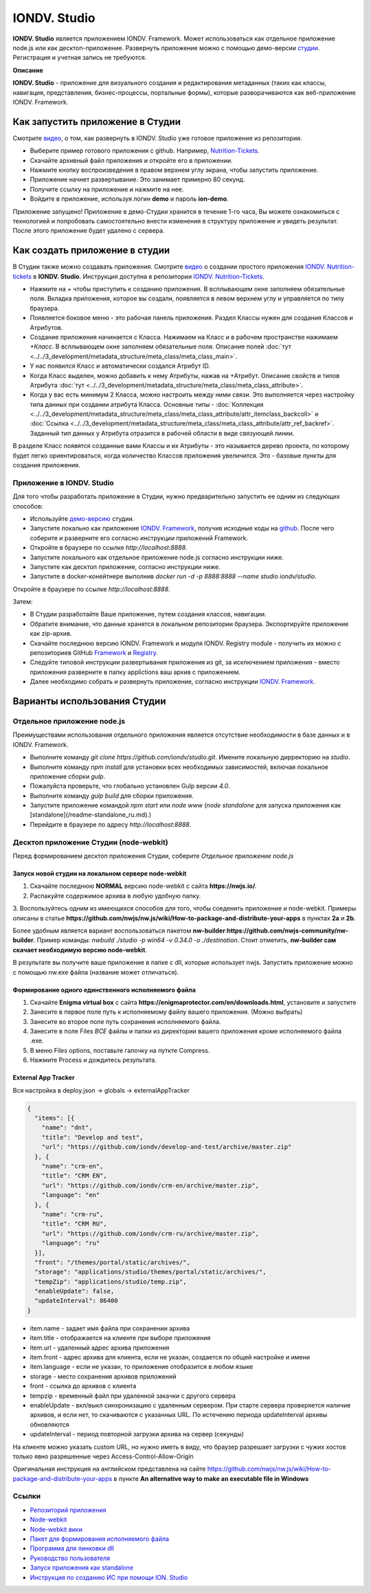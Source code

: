 IONDV. Studio
==============

**IONDV. Studio** является приложением IONDV. Framework. Может использоваться как отдельное приложение node.js или как десктоп-приложение.
Развернуть приложение можно с помощью демо-версии `студии <https://studio.iondv.com>`_. Регистрация и учетная запись не требуются. 

**Описание**

**IONDV. Studio** - приложение для визуального создания и редактирования метаданных (таких как классы, навигация, представления,
бизнес-процессы, портальные формы), которые разворачиваются как веб-приложение IONDV. Framework.

Как запустить приложение в Студии
---------------------------------

Смотрите `видео <https://www.youtube.com/watch?v=s7q9_YXkeEo>`_, о том, как развернуть в IONDV. Studio уже готовое приложение из репозитория.

* Выберите пример готового приложения с github. Например, `Nutrition-Tickets <https: //github.com/iondv/nutrition-tickets>`_.
* Скачайте архивный файл приложения и откройте его в приложении.
* Нажмите кнопку воспроизведения в правом верхнем углу экрана, чтобы запустить приложение.
* Приложение начнет развертывание. Это занимает примерно 80 секунд.
* Получите ссылку на приложение и нажмите на нее.
* Войдите в приложение, используя логин **demo** и пароль **ion-demo**.
Приложение запущено!
Приложение в демо-Студии хранится в течение 1-го часа, Вы можете ознакомиться с технологией и попробовать самостоятельно внести изменения в структуру приложение и увидеть результат. После этого приложение будет удалено с сервера.

Как создать приложение в студии
-------------------------------

В Студии также можно создавать приложения.
Смотрите `видео <https://www.youtube.com/watch?v=e201ko9fkQ8&t=331s>`_ о создании простого приложения `IONDV. Nutrition-tickets <https://github.com/iondv/nutrition-tickets>`_ в **IONDV. Studio**. Инструкция доступна в репозитории `IONDV. Nutrition-Tickets <https://github.com/iondv/nutrition-tickets/blob/master/tutorial/ru/index.md>`_.

.. <a href="https://www.youtube.com/watch?v=e201ko9fkQ8&t=331s" target="_blank"><img src="/tickets_video.png" height="250px" alt="" title=""></a>

* Нажмите на `+` чтобы приступить к созданию приложения. В всплывающем окне заполняем обязательные поля. Вкладка приложения, которое вы создали, появляется в левом верхнем углу и управляется по типу браузера.

* Появляется боковое меню - это рабочая панель приложения. Раздел Классы нужен для создания Классов и Атрибутов. 

* Создание приложения начинается с Класса. Нажимаем на Класс и в рабочем пространстве нажимаем `+Класс`. В всплывающем окне заполняем обязательные поля. Описание полей :doc:`тут <../../3_development/metadata_structure/meta_class/meta_class_main>`.

* У нас появился Класс и автоматически создался Атрибут ID. 

* Когда Класс выделен, можно добавить к нему Атрибуты, нажав на +Атрибут. Описание свойств и типов Атрибута :doc:`тут <../../3_development/metadata_structure/meta_class/meta_class_attribute>`.

* Когда у вас есть минимум 2 Класса, можно настроить между ними связи. Это выполняется через настройку типа данных при создании атрибута Класса. Основные типы - :doc:`Коллекция <../../3_development/metadata_structure/meta_class/meta_class_attribute/attr_itemclass_backcoll>` и :doc:`Ссылка <../../3_development/metadata_structure/meta_class/meta_class_attribute/attr_ref_backref>`. Заданный тип данных у Атрибута отразится в рабочей области в виде связующей линии. 

В разделе Класс появятся созданные вами Классы и их Атрибуты - это называется дерево проекта, по которому будет легко ориентироваться, когда количество Классов приложения увеличится. 
Это - базовые пункты для создания приложения. 

Приложение в IONDV. Studio
~~~~~~~~~~~~~~~~~~~~~~~~~~

Для того чтобы разработать приложение в Студии, нужно предварительно запустить ее одним из следующих способов:

* Используйте `демо-версию <https://studio.iondv.com>`_ студии.
* Запустите локально как приложение `IONDV. Framework <https://github.com/iondv/framework>`_, получив исходные коды на `github <https://github.com/iondv/studio>`_. После чего соберите и разверните его согласно инструкции приложений Framework. 
* Откройте в браузере по ссылке `http://localhost:8888`.
* Запустите локального как отдельное приложение node.js согласно инструкции ниже.
* Запустите как десктоп приложение, согласно инструкции ниже.
* Запустите в docker-конейтнере выполнив `docker run -d -p 8888:8888 --name studio iondv/studio`. 
Откройте в браузере по ссылке `http://localhost:8888`.

Затем:

* В Студии разработайте Ваше приложение, путем создания классов, навигации.
* Обратите внимание, что данные хранятся в локальном репозитории браузера. Экспортируйте приложение как zip-архив.
* Скачайте последнюю версию IONDV. Framework и модуля IONDV. Registry module - получить их можно c репозиториев GitHub `Framework <https://github.com/iondv/framework>`_ и `Registry <https://github.com/iondv/registry>`_.
* Следуйте типовой инструкции развертывания приложения из git, за исключением приложения - вместо приложения разверните в папку applictions ваш архив с приложением.
* Далее необходимо собрать и развернуть приложение, согласно инструкции `IONDV. Framework <https://github.com/iondv/framework>`_.

Варианты использования Студии
-----------------------------

Отдельное приложение node.js
~~~~~~~~~~~~~~~~~~~~~~~~~~~~

Преимуществами использования отдельного приложения является отсутствие необходимости в базе данных и в IONDV. Framework.

* Выполните команду `git clone https://github.com/iondv/studio.git`. Имените локальную дирректорию на `studio`. 
* Выполните команду `npm install` для установки всех необходимых зависимостей, включая локальное приложение сборки `gulp`.
* Пожалуйста проверьте, что глобально установлен Gulp версии `4.0`. 
* Выполните команду `gulp build` для сборки приложения.
* Запустите приложение командой `npm start` или `node www` (`node standalone` для запуска приложения как [standalone](/readme-standalone_ru.md).)
* Перейдите в браузере по адресу  `http://localhost:8888`.

Десктоп приложение Студии (node-webkit)
~~~~~~~~~~~~~~~~~~~~~~~~~~~~~~~~~~~~~~~

Перед формированием десктоп приложения Студии, соберите *Отдельное приложение node.js*

Запуск новой студии на локальном сервере node-webkit
^^^^^^^^^^^^^^^^^^^^^^^^^^^^^^^^^^^^^^^^^^^^^^^^^^^^

1. Скачайте последнюю **NORMAL** версию node-webkit c сайта **https://nwjs.io/**.
2. Распакуйте содержимое архива в любую удобную папку.
3. Воспользуйтесь одним из имеющихся способов для того, чтобы соеденить приложение и node-webkit. 
Примеры описаны в статье **https://github.com/nwjs/nw.js/wiki/How-to-package-and-distribute-your-apps** в пунктах **2a** и **2b**.

Более удобным является вариант воспользоваться пакетом **nw-builder**:**https://github.com/nwjs-community/nw-builder**. 
Пример команды: `nwbuild ./studio -p win64 -v 0.34.0 -o ./destination`. Стоит отметить, **nw-builder сам скачает 
необходимую версию node-webkit**.

В результате вы получите ваше приложение в папке с dll, которые использует nwjs. Запустить приложение можно с 
помощью nw.exe файла (название может отличаться).

Формирование одного единственного исполняемого файла
^^^^^^^^^^^^^^^^^^^^^^^^^^^^^^^^^^^^^^^^^^^^^^^^^^^^

1. Скачайте **Enigma virtual box** с сайта **https://enigmaprotector.com/en/downloads.html**, установите и запустите
2. Занесите в первое поле путь к исполняемому файлу вашего приложения. (Можно выбрать)
3. Занесите во второе поле путь сохранения исполняемого файла.
4. Занесите в поле Files *ВСЕ* файлы и папки из директории вашего приложения кроме исполняемого файла .exe.
5. В меню Files options, поставьте галочку на путкте Compress.
6. Нажмите Process и дождитесь результата.

External App Tracker
^^^^^^^^^^^^^^^^^^^^

Вся настройка в deploy.json -> globals -> externalAppTracker

.. code-block:: js
 
    {
      "items": [{
        "name": "dnt",
        "title": "Develop and test",
        "url": "https://github.com/iondv/develop-and-test/archive/master.zip"
      }, {
        "name": "crm-en",
        "title": "CRM EN",
        "url": "https://github.com/iondv/crm-en/archive/master.zip",
        "language": "en"
      }, {
        "name": "crm-ru",
        "title": "CRM RU",
        "url": "https://github.com/iondv/crm-ru/archive/master.zip",
        "language": "ru"
      }],
      "front": "/themes/portal/static/archives/",
      "storage": "applications/studio/themes/portal/static/archives/",
      "tempZip": "applications/studio/temp.zip",
      "enableUpdate": false,
      "updateInterval": 86400
    }
    
- item.name - задает имя файла при сохранении архива
- item.title - отображается на клиенте при выборе приложения
- item.url - удаленный адрес архива приложения
- item.front - адрес архива для клиента, если не указан, создается по общей настройке и имени
- item.language - если не указан, то приложение отобразится в любом языке

- storage - место сохранения архивов приложений
- front - ссылка до архивов с клиента
- tempzip  - временный файл при удаленной закачки с другого сервера
- enableUpdate  - вкл/выкл  синхронизацию с удаленным сервером. При старте сервера проверяется наличие архивов, и если нет, то скачиваются с указанных URL. По истечению периода updateInterval  архивы обновляются
- updateInterval  - период повторной загрузки архива на сервер (секунды)

На клиенте можно указать custom URL, но нужно иметь в виду, что браузер разрешает загрузки с чужих хостов только явно разрешенные через Access-Control-Allow-Origin

Оригинальная инструкция на английском представлена на сайте 
https://github.com/nwjs/nw.js/wiki/How-to-package-and-distribute-your-apps в пункте 
**An alternative way to make an executable file in Windows**

Ссылки
~~~~~~

* `Репозиторий приложения <https://github.com/iondv/studio.git>`_
* `Node-webkit <https://nwjs.io/>`_
* `Node-webkit вики <https://github.com/nwjs/nw.js/wiki/How-to-package-and-distribute-your-apps>`_
* `Пакет для формирования исполняемого файла <https://github.com/nwjs-community/nw-builder>`_
* `Программа для линковки dll <https://enigmaprotector.com/en/downloads.html>`_
* `Руководство пользователя <manuals/RP_studio.docx>`_
* `Запуск приложения как standalone </readme-standalone_ru.md>`_
* `Инструкция по созданию ИС при помощи ION. Studio <https://github.com/iondv/nutrition-tickets/blob/master/tutorial/ru/index.md>`_

